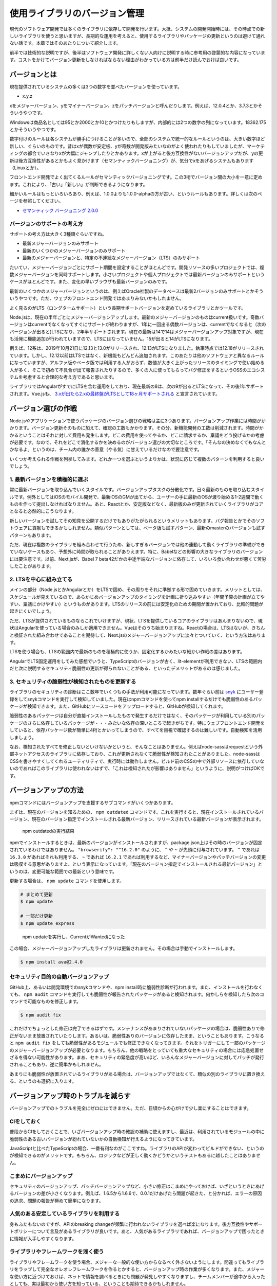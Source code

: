 ==================================
使用ライブラリのバージョン管理
==================================

現代のソフトウェア開発では多くのライブラリに依存して開発を行います。大抵、システムの開発開始時には、その時点での新しいライブラリを使うと思いますが、長期的な運用を考えると、使用するライブラリやパッケージの更新というのは避けて通れない話です。本章ではそのあたりについて紹介します。

前半では技術的な説明ですが、後半はソフトウェア開発に詳しくない人向けに説明する時に参考用の啓蒙的な内容になっています。コストをかけてバージョン更新をしなければならない理由がわかっている方は前半だけ読んでおけば良いです。

バージョンとは
======================

現在提供されているシステムの多くは3つの数字を並べたバージョンを使っています。

* x.y.z

xをメジャーバージョン、yをマイナーバージョン、zをパッチバージョンと呼んだりします。例えば、12.0.4とか、3.7.3とかそういうやつです。

Windowsは商品名としては95とか2000とか10とかつけたりもしますが、内部的には2つの数字の列になっています。18362.175とかそういうやつです。

数字付けのルールは各システムが勝手につけることが多いので、全部のシステムで統一的なルールというのは、大きい数字ほど新しい、ぐらいのものです。昔はxが偶数が安定板、yが奇数が開発版みたいなのがよく使われたりもしていましたが、マーケティングの都合でいきなりxが大幅にジャンプしたりとかあります。xが上がると後方互換性がないバージョンアップだが、yの更新は後方互換性があるとかもよく見かけます（セマンティックバージョニング）が、気分でxをあげるシステムもあります（Linuxとか）。

フロントエンド開発でよく出てくるルールがセマンティックバージョニングです。この3桁でバージョン間の大小を一意に定めます。これにより、「古い」「新しい」が判断できるようになります。

細かいルールはもっといろいろあり、例えば、1.0.0よりも1.0.0-alphaの方が古い、というルールもあります。詳しくは次のページを参照してください。

* `セマンティック バージョニング 2.0.0 <https://semver.org/lang/ja/>`_

バージョンのサポートの考え方
--------------------------------------------

サポートの考え方は大きく3種類ぐらいですね。

* 最新メジャーバージョンのみサポート
* 最新のいくつかのメジャーバージョンのみサポート
* 最新のメジャーバージョンと、特定の不連続なメジャーバージョン（LTS）のみサポート

たいてい、メジャーバージョンごとにサポート期間を設定することがほとんどです。開発リソースの多いプロジェクトでは、複数メジャーバージョンを同時サポートします。小さいプロジェクトや個人プロジェクトでは最新バージョンのみサポートというケースがほとんどです。また、変化の早いブラウザも最新バージョンのみです。

最新のいくつかのメジャーバージョンというのは、例えばOracle社製のデータベースは最新2バージョンのみサポートとかそういうやつです。ただ、ウェブのフロントエンド開発ではあまりみないかもしれません。

よく見るのがLTS（ロングタームサポート）という長期サポートバージョンを定めているライブラリとかツールです。

Node.jsは、現在の半年ごとにメジャーバージョンアップします。最新のメジャーバージョンのものはcurrent扱いです。奇数バージョンはcurrentでなくなってすぐにサポートが終わりますが、1年に一回出る偶数バージョンは、currentでなくなると（次のバージョンが出ると)LTSになり、2年半サポートされます。現在の最新は14で14はメジャーバージョンアップ対象ですが、現在も活発に機能追加が行われていますので、LTSにはなっていません。15が出ると14がLTSになります。

例えば、12系は、2019年10月21日に12.13と13.0がリリースされ、12.13がLTSになりました。執筆時点では12.18がリリースされています。しかし、12.12以前はLTSではなく、新機能もどんどん追加されます。このあたりは他のソフトウェアと異なるルールになっていますが、アルファ版やベータ版では利用する人がおらず、数値が大きく上がったリリースのタイミングで使い始める人が多く、そこで初めて不具合が出て報告されたりするので、多くの人に使ってもらってバグ修正をするというOSSのエコシステムを考慮すると合理的な考え方であると思います。

ライブラリではAngularがすでにLTSを含む運用をしており、現在最新の8は、次の9が出るとLTSになって、その後1年サポートされます。Vue.jsも、 `3.xが出たら2.xの最終盤がLTSとして18ヶ月サポートされる <https://jp.vuejs.org/2018/10/01/plans-for-the-next-iteration-of-vue-js/>`_ と宣言されています。

バージョン選びの作戦
=================================

Node.jsやアプリケーションで使うパッケージのバージョン選びの戦略は主に3つあります。バージョンアップ作業には時間がかかります。バージョン更新そのものに加えて、確認の工数もかかります。その分、新機能開発の工数は削減されます。時間がかかるということはそれに対して費用も発生します。どこの費用を使ってやるか、どこに請求するか、稟議をどう投げるかの考慮が必要です。なので、それをどこで消化するかを決めるのがバージョン選びの大切なところです。「そんなの決めなくてもなんとかなるよ」というのは、チーム内の誰かの善意（やる気）に甘えているだけなので要注意です。

いくつか考えられる作戦を列挙してみます。どれか一つを選ぶというよりかは、状況に応じて複数のパターンを利用すると良いでしょう。

1. 最新バージョンを積極的に選ぶ
------------------------------------------

常に最新バージョンを取り込んでいくスタイルです。バージョンアップタスクの分散化です。日々最新のものを取り込むスタイルです。例外としてはiOSのモバイル開発で、最新iOSのGMが出てから、ユーザーの手に最新のOSが渡り始める1-2週間で動くものを作って提出しなければなりません。あと、Reactとか、安定版などなく、最新版のみが更新されていくライブラリがコアとなると必然的にこうなります。

新しいバージョンを試してその知見を公開するだけでもありがたがられるというメリットもあります。バグ報告とかでそのソフトウェアに貢献もできるかもしれません。類似パターンとしては、ベータ版も試すパターン、最新のmasterのバージョンも試すパターンもあります。

ただ、現在は複数のライブラリを組み合わせて行うため、新しすぎるバージョンでは他の連動して動くライブラリの準備ができていないケースもあり、予想外に時間が取られることがありえます。特に、Babelなどの影響の大きなライブラリのバージョンには要注意です。以前、Next.jsが、Babel 7 beta42だかの中途半端なバージョンに依存して、いろいろ食い合わせが悪くて苦労したことがあります。

2. LTSを中心に組み立てる
------------------------------------------

メインの部分（Node.jsとかAngularとか）をLTSで固め、その周りをそれに準拠する形で固めていきます。メリットとしては、スケジュールが見えているので、あらかじめバージョンアップのタイミングを計画に折り込みやすい（年間予算の計画が立てやすい、稟議にかけやすい）というものがあります。LTSのリリースの前には安定化のための期間が置かれており、比較的問題が起きにくいでしょう。

ただ、LTSが提供されているものならこれでいけますが、現状、LTSを提供しているコアのライブラリはあんまりないので、現状はAngularを使っている場合のみしか適用できません。Vueはそのうち始まりますね。Reactの場合は、LTSはないが、きちんと検証された組み合わせであることを期待して、Next.jsのメジャーバージョンアップに淡々とついていく、という方法はあります。

LTSを使う場合も、LTSの範囲内で最新のものを積極的に使うか、固定化するかみたいな細かい作戦の差はあります。

AngularでLTS固定運用をしてみた感想でいうと、TypeScriptのバージョンが古く、lit-elementが利用できない、LTSの範囲内だと次に説明するセキュリティ脆弱性の更新が得られないことがある、といったデメリットがあるのは感じました。

3. セキュリティの脆弱性が検知されたものを更新する
--------------------------------------------------------

ライブラリのセキュリティの診断はここ数年でいくつもの手法が利用可能になっています。数年ぐらい前は `snyk <https://snyk.io/>`_ にユーザー登録をしてsnykコマンドを実行して検知していました。現在はnpmコマンドを使ってnpm installするだけでも脆弱性のあるパッケージが検知できます。また、GitHubにソースコードをアップロードすると、GitHubが検知してくれます。

脆弱性のあるパッケージは自分が直接インストールしたもので発生するだけではなく、そのパッケージが利用している別のパッケージのさらに依存しているパッケージが・・・みたいな依存の深いところで起きがちです。特にウェブフロントエンド開発をしていると、依存パッケージ数が簡単に4桁とかいってしまうので、すべてを目視で確認するのは難しいです。自動検知を活用しましょう。

なお、検知されたすべてを修正しないといけないかというと、そんなことはありません。例えばnode-sassはrequestという外部ネットアクセスのライブラリに依存しており、これが更新されなくて脆弱性が検知されたことがありました。node-sassはCSSを書きやすくしてくれるユーティリティで、実行時には動作しません。ビルド前のCSSの中で外部リソースに依存していないのであればこのライブラリは使われないはずで、「これは検知されたが影響はありません」というように、説明がつけばOKです。

バージョンアップの方法
===============================

npmコマンドにはバージョンアップを支援するサブコマンドがいくつかあります。

まずは、現在のバージョンを知るための、 ``npm outdated`` コマンドです。これを実行すると、現在インストールされているバージョン、現在のバージョン指定でインストールされる最新バージョン、リリースされている最新バージョンが表示されます。

.. figure:: images/version/outdated.png

   npm outdatedの実行結果

npmでインストールするときは、最新のバージョンがインストールされますが、package.json上はその時のバージョンが固定されているわけではありません。 ``"browserify": "^16.2.0"`` のように、 ``^`` や ``~`` が先頭に付与されています。 ``^`` であれば ``16.3.0`` があればそれも利用する、 ``~`` であれば ``16.2.1`` であれば利用するなど、マイナーバージョンやパッチバージョンの変更は吸収する意思がありますよ、という表示になっています。「現在のバージョン指定でインストールされる最新バージョン」というのは、変更可能な範囲での最新という意味です。

更新する場合は、 ``npm update`` コマンドを使用します。

.. code-block:: bash

   # まとめて更新
   $ npm update

   # 一部だけ更新
   $ npm update express

.. figure:: images/version/after-update.png

   npm updateを実行し、CurrentがWantedになった

この場合、メジャーバージョンアップしたライブラリは更新されません。その場合は手動でインストールします。

.. code-block:: bash

   $ npm install ava@2.4.0

セキュリティ目的の自動バージョンアップ
-------------------------------------------------

GitHub上、あるいは開発環境でのsnykコマンドや、npm install時に脆弱性診断が行われます。また、インストールを行わなくても、 ``npm audit`` コマンドを実行しても脆弱性が報告されたパッケージがあると検知されます。何かしらを検知したら次のコマンドで可能なものを修正します。

.. code-block:: bash

   $ npm audit fix

これだけでちょっとした修正は完了できるはずです。メンテナンスがあまりされていないパッケージの場合は、脆弱性ありで修正がないまま放置されていたりします。あるいは、脆弱性ありのバージョンに依存したまま、ということもあります。こうなると ``npm audit fix`` をしても脆弱性があるモジュールでも修正できなくなってきます。それをトリガーにして一部のパッケージのメジャーバージョンアップが必要となります。もちろん、他の戦略をとっていても重大なセキュリティの場合には応急処置せざるを得ない可能性があります。まあ、セキュリティの緊急度が高いほど、いろんなメジャーバージョンに対してパッチが発行されることもあり、逆に簡単かもしれません。

あまりにも脆弱性が放置されているライブラリがある場合は、バージョンアップではなくて、類似の別のライブラリに置き換える、というのも選択に入ります。

バージョンアップ時のトラブルを減らす
======================================================

バージョンアップでのトラブルを完全にゼロにはできません。ただ、日頃からの心がけで少し楽にすることはできます。

CIをしておく
------------------------

普段からCIをしておくことで、いざバージョンアップ時の確認の補助に使えますし、最近は、利用されているモジュールの中に脆弱性のある古いバージョンが紛れていないかの自動検知が行えるようになってきています。

JavaScriptと比べたTypeScriptの場合、一番有利なのがここですね。ライブラリのAPIが変わってビルドができない、というのが検知できるのがメリットです。もちろん、ロジックなどが正しく動くかどうかというテストもあるに越したことはありません。

こまめにバージョンアップ
------------------------------

セキュリティのバージョンアップ、パッチバージョンアップなど、小さい修正はこまめにやっておけば、いざというときにあげるバージョンの差が小さくなります。例えば、1.6.5から1.6.6で、0.0.1だけあげたら問題が起きた、と分かれば、エラーの原因の追求、問題の報告が極めて簡単になります。

人気のある安定しているライブラリを利用する
------------------------------------------------------------

身もふたもないのですが、APIのbreaking changeが頻繁に行われないライブラリを選べば楽になります。後方互換性やサポートポリシーについて言及があるライブラリが良いです。あと、人気があるライブラリであれば、バージョンアップで困ったときに情報が入手しやすくなります。

ライブラリやフレームワークを浅く使う
------------------------------------------------

ライブラリやフレームワークを使う場合、メジャーな一般的な使い方からなるべく外さないようにします。間違ってもライブラリをラップして完全なオレオレフレームワークを作るとかすると、バージョンアップ時の作業が多くなります。また、メジャーな使い方に近づけておけば、ネットで情報を調べるときにも問題が発見しやすくなりますし、チームメンバーが途中から入ったとしても、実は最初から使い方を知っている、ということも期待できるかもしれません。

（参考）式年遷宮
------------------------------

近年のウェブフロントエンドは、たくさんの小さなツールやライブラリを組み合わせて使うことが多いです。ライブラリの数が多ければ多いほど組み合わせの数は爆発していきます。世界であまり多くの人が試していないバージョンの組み合わせでやらざるを得なくて・・・ということも起きるかもしれません。

複雑化するにつれて、プロジェクトの新規作成を手助けするツールが提供されることが増えてきました。特にVue.jsのCLIはきちんと作り込まれています。いっそのこと、バージョンアップ作業をするのではなく、CLIツールを最新化して、それでプロジェクトを新規に作り、それに既存のコードを持ってくるという方法もありかもしれません。

なぜバージョンを管理する必要があるのか
==================================================

なぜライブラリのバージョンの管理が必要なのでしょうか？バージョン固定じゃダメなのでしょうか？

プログラムを開発するときは、他のツールやライブラリを当たり前に使います。これは今に始まったことではなく、はるか昔からそうですね。OS組み込みの機能だけで開発するとしても、OSベンダーの提供する開発ツール、OSの機能を使うライブラリ（API）は最低限使います。

例えば、Javaで開発する場合、Javaの言語、言語組み込みのライブラリは使いますし、Gradleみたいな別なビルドツールやらも使います。SpringBootみたいなライブラリも使います。それぞれ、どのバージョンを使うかというのをスタート時に決めますし、メンテ期間等で見直しをする必要がでてきます。

なぜ固定ではダメかというと、主に2つの理由があります。

機能的な問題
-------------------------

それぞれのツールやライブラリは、それぞれの開発元が考えるライフサイクルで更新されていきます。そのタイミングで、機能が追加されることもあれば、過去のバージョンで提供されていた機能が削られたり、挙動が変わったり、というのがありえます。その過去のバージョンがもう手に入らない、ということもありえます。

ウェブの場合だと、アプリケーション側でコントロールできないものにブラウザバージョンがあります。ある程度は使用バージョンを固定するなども業務システムではありますが、古いブラウザでしか動かないとかはダサいですよね。

例えばFlashを使っていると、もう動かすことはできません。実装していた機能を取り除いて、その互換実装に置き換える、という作業が発生します。

もっと小さい例でいえば非推奨になっているReactの特定のライフサイクルメソッドの関数（ ``componentWillMount`` ）を使っていたら、React 17が出るとそのアプリケーションは動かなくなってしまいます。これはReactのバージョンを固定してしまえばなんとかなるのかもしれませんが、追加の機能を入れようとして別のライブラリを入れようとしたときに、それがReact 16では動かなくて、React 17しかサポートしていないと、そのライブラリが使えないということになります。4Kブルーレイを見たいけど、うちの古いブラウン管テレビにはHDMI端子がなくてプレイヤー繋げられないわー、みたいな感じのことが起きます。

時間が経てば経つほどそのようなものが多くなってきます。

セキュリティ的な問題
-------------------------

インターネットがなかった時代・接続しない時代は良かったんですが、今ではネットワーク前提のシステムが大幅に増えています。それにより、今までよりもセキュリティのリスクにさらされる機会は増えています。また、ネットワークに直接アクセスしないシステムであっても、USBメモリ経由でやってきたワームの攻撃を受けるなどがあります。

セキュリティに関しては存在（＆攻撃方法）が報告されているセキュリティホールを放置して、システムを危険にさらされると、システムの提供元や開発元が責任を追求されることになります。「無能で説明できることに悪意を見出してはいけない」という格言があります。ただ、これらは「悪意」を持っていると誤解する人が多いからこそこういう言葉が生まれたのだと思います。あと、僕個人としては「時間不足で説明できることに無能を見出してはいけない」という持論があります。組み合わせると、忙しくて直せなかったとしても、「悪意があってユーザーを危険にさらしたのだ」と批判される恐れがあるということです。加害者になってしまうのです。

現代のシステムは数多くの部品で組み上げられています。ゼロからすべてのコードを自分で書くことはありません（ほとんど）。脆弱性に対する防御は社会的な仕組みが構築されています。特定のライブラリやツールに脆弱性があると、その攻撃手法などを報告する窓口があります。また、そこから開発元にこっそり連絡がいき（対策されていない時点での存在発表はそれ自体が加害行為になる）、脆弱性が修正されたバージョンのリリースと同時に公表、という流れです。

同時といっても、大きな問題は発表されたら即座に対策を取らないと、加害者になりかねません。そのためには、最新の修正済みのバージョンを入れる必要が出てきます。

問題はすごく古いバージョンのサポートまでは行われない点です。だいたい、大きめのOSSや商用のミドルウェアやライブラリを出しているベンダーであれば、きちんとサポートポリシーを定義して、バージョンごとのサポート期限を定めています。ただし、そこから外れてしまうと、よっぽど大きな問題でない限りは更新が提供されないことがあります。そのため、普段から更新を心がけていないと、必要な修正の入ったバージョンへの更新が遠すぎて、なかなか適用できないということもありえます。

バージョン管理をしなかった場合のデメリットまとめ
--------------------------------------------------

* 既存機能が動かなくなる
* 世間一般では普通の新規機能の追加が困難になっていく
* セキュリティの修正が提供されずに、システムに穴が開いたままになりかねない
* いざ、おおきなインシデントが発生したときに、その変更を取り込むのが困難になる

まとめ
==============

なぜバージョンアップが必要なのか、そのための方法などについて紹介してきました。

常に更新しつづけるシステムであっても、バージョンの更新がおろそかになってしまうことがよくあります。バージョンアップは自社サービスであってもそうでなくても、保守として工数を確保して行う必要があります。影響を考慮してタイミングを見極めて行ったり、セキュリティ上必要であれば他の作業を止めてでも更新してデプロイなどスケジュールにも影響がありえる話になってきます。

適切にコントロールすれば痛みを減らせる分野でもありますので、本性の内容を頭の片隅に置いといてもらえると幸いです。
